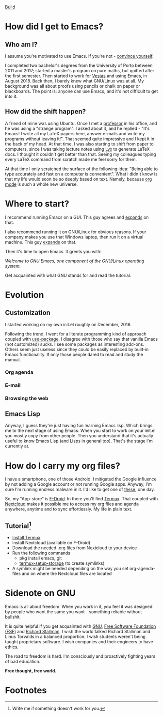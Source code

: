 #+STARTUP: latexpreview
#+OPTIONS: toc:nil num:nil email:t

[[https://travis-ci.org/aadcg/.emacs.d.svg?branch=master][Build]]

* How did I get to Emacs?
** Who am I?
I assume you're motivated to use Emacs. If you're not - [[https://www.youtube.com/watch?v=EsAkPl3On3E][convince yourself]].

I completed two bachelor's degrees from the University of Porto between 2011 and
2017; started a master's program on pure maths, but quitted after the first
semester. Then started to work for [[https://en.wikipedia.org/wiki/Vestas][Vestas]] and using Emacs, in August 2018. Back
then, I barely knew what GNU/Linux was at all. My background was all about
proofs using pencils or chalk on paper or blackboards. The point is: anyone can
use Emacs, and it's not difficult to get into it.

** How did the shift happen?
A friend of mine was using Ubuntu. Once I met a [[https://cmup.fc.up.pt/cmup/jalmeida/][professor]] in his office, and he
was using a "strange program". I asked about it, and he replied - "It's Emacs! I
write all my \LaTeX papers here, answer e-mails and write my programs without
leaving it!". That seemed quite impressive and I kept it in the back of my
head. At that time, I was also starting to shift from paper to computers, since
I was taking lecture notes using [[https://en.wikipedia.org/wiki/Lyx][Lyx]] to generate \LaTeX docs. I thought it
couldn't get better than that. Seeing my colleagues typing every \LaTeX command
from scratch made me feel sorry for them.

At that time I only scratched the surface of the following idea: "Being able to
type accurately and fast on a computer is convenient". What I didn't know
is that my life would soon be so deeply based on text. Namely, because [[https://www.youtube.com/watch?v=SzA2YODtgK4][org mode]]
is such a whole new universe.

* Where to start?
I recommend running Emacs on a GUI. This guy agrees and [[https://blog.aaronbieber.com/2016/12/29/don-t-use-terminal-emacs.html][expands]] on that.

I also recommend running it on GNU/Linux for obvious reasons. If your company
makes you use that Windows laptop, then run it on a virtual machine. This guy
[[https://youtu.be/RDrG-_kapaQ][expands]] on that.

Then it's time to open Emacs. It greets you with:

/Welcome to GNU Emacs, one component of the GNU/Linux operating system./

Get acquainted with what GNU stands for and read the tutorial.

* Evolution
** Customization
I started working on my own init.el roughly on December, 2018.

Following the trend, I went for a literate programming kind of approach coupled
with [[https://duckduckgo.com/l/?kh=-1&uddg=https%253A%252F%252Fgithub.com%252Fjwiegley%252Fuse%252Dpackage][use-package]]. I disagree with those who say that vanilla Emacs (not
customized) sucks. I see some packages as interesting add-ons. Others seem just
useless since they could be easily replaced by built-in Emacs functionality.
If only those people dared to read and study the manual.
*** Org agenda
*** E-mail
*** Browsing the web
** Emacs Lisp
Anyway, I guess they're just having fun learning Emacs lisp. Which brings me to
the next stage of using Emacs. When you start to work on your init.el you mostly
copy from other people. Then you understand that it's actually useful to know
Emacs Lisp (and Lisps in general too). That's the stage I'm currently at.

* How do I carry my org files?
I have a smartphone, one of those Android. I mitigated the Google influence by
not adding a Google account or not running Google apps. Anyway, I'm sure I'm
running endless malware in it. I'd like to get one of [[https://puri.sm/products/librem-5/][these]], one day.

So, my "App-store" is [[https://f-droid.org/][F-Droid]]. In there you'll find [[https://termux.com/][Termux]]. That coupled with
[[https://nextcloud.com/][Nextcloud]] makes it possible me to access my org files and agenda anywhere,
anytime and to sync effortlessly. My life in plain text.

** Tutorial[fn:1]
- [[https://f-droid.org/packages/com.termux/][Install Termux]]
- Install Nextcloud (available on F-Droid)
- Download the needed .org files from Nextcloud to your device
- Run the following commands
  - pkg install emacs, git
  - [[https://wiki.termux.com/wiki/Sharing_Data][termux-setup-storage]] (to create symlinks)
- A symlink might be needed depending on the way you set org-agenda-files and on
  where the Nextcloud files are located

* Sidenote on GNU
Emacs is all about freedom. When you work in it, you feel it was designed by
people who want the same you want - something reliable without bullshit.

It is quite helpful if you get acquainted with [[https://en.wikipedia.org/wiki/GNU_Project][GNU]], [[https://en.wikipedia.org/wiki/Free_Software_Foundation][Free Software Foundation
(FSF)]] and [[https://www.youtube.com/watch?v=jUibaPTXSHk][Richard Stallman]]. I wish the world talked Richard Stallman and Linus
Torvalds in a balanced proportion. I wish students weren't being taught
proprietary software. I wish companies and their engineers to have ethics.

The road to freedom is hard. I'm consciously and proactively fighting years of
bad education.

*Free thought, free world.*

* Footnotes

[fn:1] Write me if something doesn't work for you.
